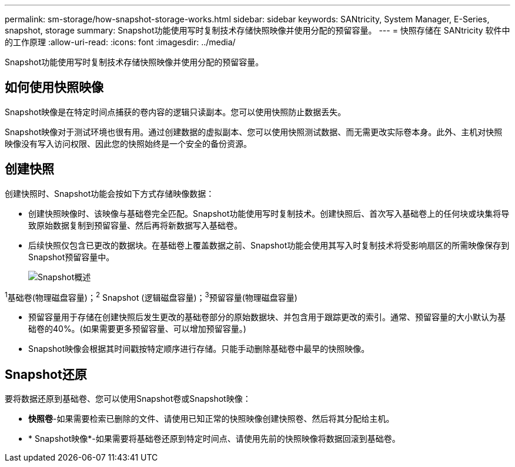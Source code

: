 ---
permalink: sm-storage/how-snapshot-storage-works.html 
sidebar: sidebar 
keywords: SANtricity, System Manager, E-Series, snapshot, storage 
summary: Snapshot功能使用写时复制技术存储快照映像并使用分配的预留容量。 
---
= 快照存储在 SANtricity 软件中的工作原理
:allow-uri-read: 
:icons: font
:imagesdir: ../media/


[role="lead"]
Snapshot功能使用写时复制技术存储快照映像并使用分配的预留容量。



== 如何使用快照映像

Snapshot映像是在特定时间点捕获的卷内容的逻辑只读副本。您可以使用快照防止数据丢失。

Snapshot映像对于测试环境也很有用。通过创建数据的虚拟副本、您可以使用快照测试数据、而无需更改实际卷本身。此外、主机对快照映像没有写入访问权限、因此您的快照始终是一个安全的备份资源。



== 创建快照

创建快照时、Snapshot功能会按如下方式存储映像数据：

* 创建快照映像时、该映像与基础卷完全匹配。Snapshot功能使用写时复制技术。创建快照后、首次写入基础卷上的任何块或块集将导致原始数据复制到预留容量、然后再将新数据写入基础卷。
* 后续快照仅包含已更改的数据块。在基础卷上覆盖数据之前、Snapshot功能会使用其写入时复制技术将受影响扇区的所需映像保存到Snapshot预留容量中。
+
image::../media/sam1130-dwg-snapshots-cow-overview.gif[Snapshot概述]



^1^基础卷(物理磁盘容量)；^2^ Snapshot (逻辑磁盘容量)；^3^预留容量(物理磁盘容量)

* 预留容量用于存储在创建快照后发生更改的基础卷部分的原始数据块、并包含用于跟踪更改的索引。通常、预留容量的大小默认为基础卷的40%。(如果需要更多预留容量、可以增加预留容量。)
* Snapshot映像会根据其时间戳按特定顺序进行存储。只能手动删除基础卷中最早的快照映像。




== Snapshot还原

要将数据还原到基础卷、您可以使用Snapshot卷或Snapshot映像：

* *快照卷*-如果需要检索已删除的文件、请使用已知正常的快照映像创建快照卷、然后将其分配给主机。
* * Snapshot映像*-如果需要将基础卷还原到特定时间点、请使用先前的快照映像将数据回滚到基础卷。

